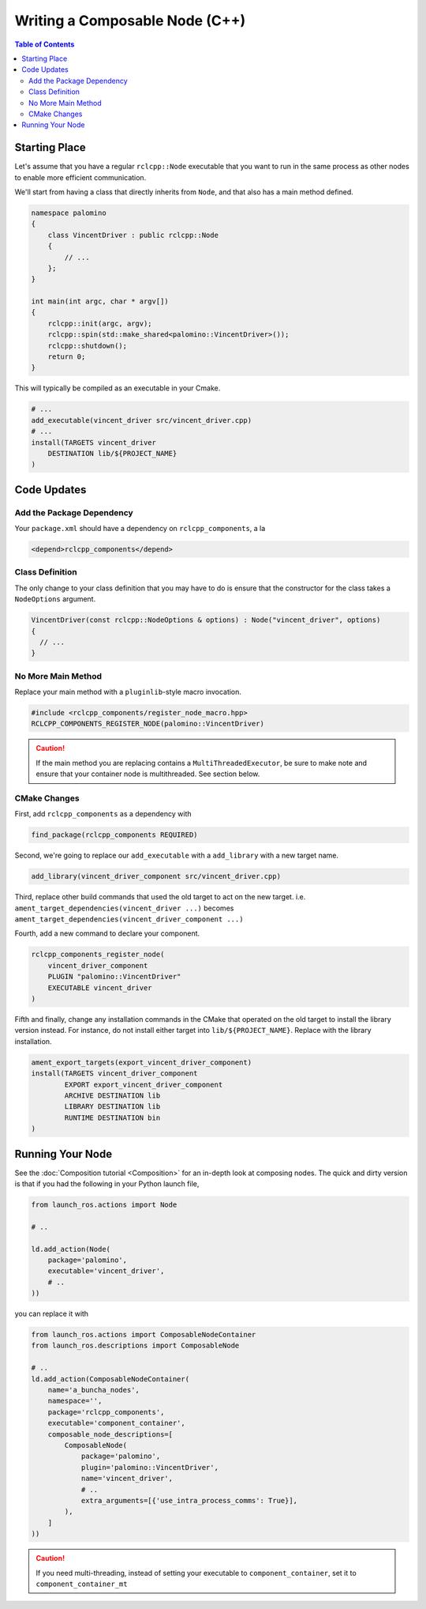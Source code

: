 Writing a Composable Node (C++)
===============================

.. contents:: Table of Contents
   :depth: 2
   :local:

Starting Place
--------------

Let's assume that you have a regular ``rclcpp::Node`` executable that you want to run in the same process as other nodes to enable more efficient communication.

We'll start from having a class that directly inherits from ``Node``, and that also has a main method defined.

.. code-block:: c++

    namespace palomino
    {
        class VincentDriver : public rclcpp::Node
        {
            // ...
        };
    }

    int main(int argc, char * argv[])
    {
        rclcpp::init(argc, argv);
        rclcpp::spin(std::make_shared<palomino::VincentDriver>());
        rclcpp::shutdown();
        return 0;
    }

This will typically be compiled as an executable in your Cmake.

.. code-block:: cmake

    # ...
    add_executable(vincent_driver src/vincent_driver.cpp)
    # ...
    install(TARGETS vincent_driver
        DESTINATION lib/${PROJECT_NAME}
    )

Code Updates
------------

Add the Package Dependency
^^^^^^^^^^^^^^^^^^^^^^^^^^

Your ``package.xml`` should have a dependency on ``rclcpp_components``, a la 

.. code-block:: xml

    <depend>rclcpp_components</depend>

Class Definition
^^^^^^^^^^^^^^^^

The only change to your class definition that you may have to do is ensure that the constructor for the class takes a ``NodeOptions`` argument.

.. code-block:: c++

    VincentDriver(const rclcpp::NodeOptions & options) : Node("vincent_driver", options)
    {
      // ...
    }

No More Main Method
^^^^^^^^^^^^^^^^^^^

Replace your main method with a ``pluginlib``-style macro invocation.

.. code-block:: c++

    #include <rclcpp_components/register_node_macro.hpp>
    RCLCPP_COMPONENTS_REGISTER_NODE(palomino::VincentDriver)

.. caution::
    If the main method you are replacing contains a ``MultiThreadedExecutor``, be sure to make note and ensure that your container node is multithreaded.
    See section below.

CMake Changes
^^^^^^^^^^^^^
First, add ``rclcpp_components`` as a dependency with

.. code-block:: cmake

    find_package(rclcpp_components REQUIRED)

Second, we're going to replace our ``add_executable`` with a ``add_library`` with a new target name.

.. code-block:: cmake

    add_library(vincent_driver_component src/vincent_driver.cpp)

Third, replace other build commands that used the old target to act on the new target.
i.e. ``ament_target_dependencies(vincent_driver ...)`` becomes ``ament_target_dependencies(vincent_driver_component ...)``

Fourth, add a new command to declare your component.

.. code-block:: cmake

    rclcpp_components_register_node(
        vincent_driver_component
        PLUGIN "palomino::VincentDriver"
        EXECUTABLE vincent_driver
    )

Fifth and finally, change any installation commands in the CMake that operated on the old target to install the library version instead.
For instance, do not install either target into ``lib/${PROJECT_NAME}``.
Replace with the library installation.

.. code-block:: cmake

    ament_export_targets(export_vincent_driver_component)
    install(TARGETS vincent_driver_component
            EXPORT export_vincent_driver_component
            ARCHIVE DESTINATION lib
            LIBRARY DESTINATION lib
            RUNTIME DESTINATION bin
    )


Running Your Node
-----------------

See the :doc:`Composition tutorial <Composition>` for an in-depth look at composing nodes.
The quick and dirty version is that if you had the following in your Python launch file,

.. code-block:: python

    from launch_ros.actions import Node

    # ..

    ld.add_action(Node(
        package='palomino',
        executable='vincent_driver',
        # ..
    ))

you can replace it with

.. code-block:: python

    from launch_ros.actions import ComposableNodeContainer
    from launch_ros.descriptions import ComposableNode

    # ..
    ld.add_action(ComposableNodeContainer(
        name='a_buncha_nodes',
        namespace='',
        package='rclcpp_components',
        executable='component_container',
        composable_node_descriptions=[
            ComposableNode(
                package='palomino',
                plugin='palomino::VincentDriver',
                name='vincent_driver',
                # ..
                extra_arguments=[{'use_intra_process_comms': True}],
            ),
        ]
    ))

.. caution::

    If you need multi-threading, instead of setting your executable to ``component_container``, set it to ``component_container_mt``
